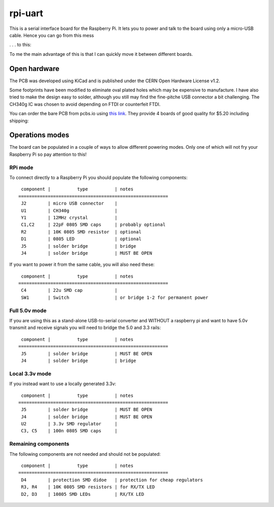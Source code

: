 

rpi-uart
========

This is a serial interface board for the Raspberry Pi. It lets you to power and talk to the board using only a micro-USB cable. Hence you can go from this mess


.. image:: doc/before.jpg
    :width: 400px
    :alt: connecting to the rpi using a serial to USB cable

. . . to this:


.. image:: doc/after.jpg
    :width: 400px
    :alt: connecting to the rpi using this board


To me the main advantage of this is that I can quickly move it between different boards.


Open hardware
-------------

The PCB was developed using KiCad and is published under the CERN Open Hardware License v1.2.

Some footprints have been modified to eliminate oval plated holes which may be expensive to manufacture.
I have also tried to make the design easy to solder, although you still may find the fine-pitche USB connector a bit challenging.
The CH340g IC was chosen to avoid depending on FTDI or counterfeit FTDI.

You can order the bare PCB from pcbs.io using
`this link <https://pcbs.io/order/08043673da1c775680bd1953e54f6a0dae2b9cd861ef7ed70277be7d07e429cb>`_.
They provide 4 boards of good quality for $5.20 including shipping:

.. image:: doc/top.png
    :width: 200px
.. image:: doc/bottom.png
    :width: 200px


Operations modes
----------------

The board can be populated in a couple of ways to allow different powering modes.
Only one of which will not fry your Raspberry Pi so pay attention to this!

.. image:: doc/schematics.png


RPi mode
~~~~~~~~

To connect directly to a Raspberry Pi you should populate the following components::


     component |          type          | notes
    ========================================================
     J2        | micro USB connector    |
     U1        | CH340g                 |
     Y1        | 12MHz crystal          |
     C1,C2     | 22pF 0805 SMD caps     | probably optional
     R2        | 10K 0805 SMD resistor  | optional
     D1        | 0805 LED               | optional
     J5        | solder bridge          | bridge
     J4        | solder bridge          | MUST BE OPEN

If you want to power it from the same cable, you will also need these::

     component |          type          | notes
    ========================================================
     C4        | 22u SMD cap            |
     SW1       | Switch                 | or bridge 1-2 for permanent power



Full 5.0v mode
~~~~~~~~~~~~~~~

If you are using this as a stand-alone USB-to-serial converter and WITHOUT a raspberry pi 
and want to have 5.0v transmit and receive signals you will need to bridge the 5.0 and 3.3 rails::

     component |          type          | notes
    ========================================================
     J5        | solder bridge          | MUST BE OPEN
     J4        | solder bridge          | bridge



Local 3.3v mode
~~~~~~~~~~~~~~~

If you instead want to use a locally generated 3.3v::

     component |          type          | notes
    ========================================================
     J5        | solder bridge          | MUST BE OPEN
     J4        | solder bridge          | MUST BE OPEN
     U2        | 3.3v SMD regulator     |
     C3, C5    | 100n 0805 SMD caps     |



Remaining components
~~~~~~~~~~~~~~~~~~~~

The following components are not needed and should not be populated::

     component |          type          | notes
    ========================================================
     D4        | protection SMD didoe   | protection for cheap regulators
     R3, R4    | 10K 0805 SMD resistors | for RX/TX LED
     D2, D3    | 10805 SMD LEDs         | RX/TX LED

